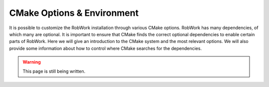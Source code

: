 CMake Options & Environment
=================================================================

It is possible to customize the RobWork installation through various CMake options.
RobWork has many dependencies, of which many are optional. It is important to ensure that CMake finds the correct optional dependencies to enable certain parts of RobWork. 
Here we will give an introduction to the CMake system and the most relevant options.
We will also provide some information about how to control where CMake searches for the dependencies.

.. warning::

   This page is still being written.
